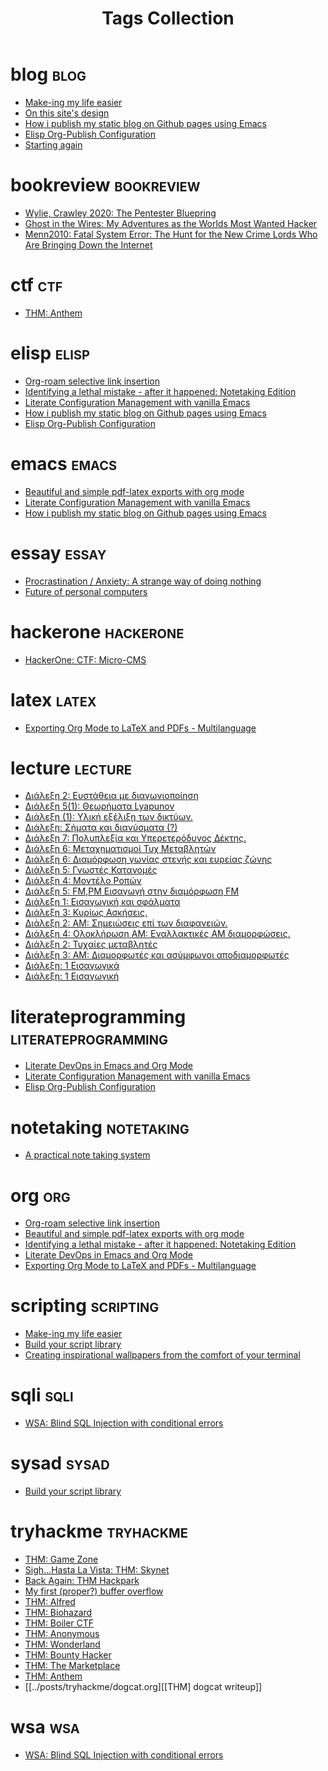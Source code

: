 #+TITLE: Tags Collection
#+DESCRIPTION: Collection of all posts, based on tags
* blog  :blog:
- [[../posts/20231227_making_my_life_easier.org][Make-ing my life easier]]
- [[../posts/20230611_on_this_sites_design.org][On this site's design]]
- [[../posts/20220719_how_i_publish_my_static_blog_on_github_pages_using_emacs.org][How i publish my static blog on Github pages using Emacs]]
- [[../posts/20221228_elisp-org-publish-blog-configuration.org][Elisp Org-Publish Configuration]]
- [[../posts/20220127_first_post.org][Starting again]]
* bookreview  :bookreview:
- [[../posts/books/WylieCrawley_ThePentesterBlueprint.org][Wylie, Crawley 2020: The Pentester Bluepring]]
- [[../posts/books/Mitnick2011-ghostinthewires.org][Ghost in the Wires: My Adventures as the Worlds Most Wanted Hacker]]
- [[../posts/books/Menn2010_fatalsystemerror.org][Menn2010: Fatal System Error: The Hunt for the New Crime Lords Who Are Bringing Down the Internet]]
* ctf  :ctf:
- [[../posts/20231021_thm_anthem.org][THM: Anthem]]
* elisp  :elisp:
- [[../posts/20230527_org_roam_selective_link_insertion.org][Org-roam selective link insertion]]
- [[../posts/20230110_identifying_a_lethal_mistake_after_it_happened_notetaking_edition.org][Identifying a lethal mistake - after it happened: Notetaking Edition]]
- [[../posts/20220903_literate_configuration_management_with_vanilla_emacs.org][Literate Configuration Management with vanilla Emacs]]
- [[../posts/20220719_how_i_publish_my_static_blog_on_github_pages_using_emacs.org][How i publish my static blog on Github pages using Emacs]]
- [[../posts/20221228_elisp-org-publish-blog-configuration.org][Elisp Org-Publish Configuration]]
* emacs  :emacs:
- [[../posts/20230406_beautiful_and_simple_pdf_latex_exports_with_org_mode.org][Beautiful and simple pdf-latex exports with org mode]]
- [[../posts/20220903_literate_configuration_management_with_vanilla_emacs.org][Literate Configuration Management with vanilla Emacs]]
- [[../posts/20220719_how_i_publish_my_static_blog_on_github_pages_using_emacs.org][How i publish my static blog on Github pages using Emacs]]
* essay  :essay:
- [[../posts/20231123_procrastination_anxiety_a_strange_way_of_doing_nothing.org][Procrastination / Anxiety: A strange way of doing nothing]]
- [[../posts/20230412_future_of_personal_computers.org][Future of personal computers]]
* hackerone  :hackerone:
- [[../posts/20240121_hackerone_ctf_challenges.org][HackerOne: CTF: Micro-CMS]]
* latex  :latex:
- [[../posts/20220527_exporting_org_mode_to_latex_multilanguage.org][Exporting Org Mode to LaTeX and PDFs - Multilanguage]]
* lecture  :lecture:
- [[../posts/lectures/auth/sae2/lec_SAE2_20230329.org][Διάλεξη 2: Ευστάθεια με διαγωνιοποίηση]]
- [[../posts/lectures/auth/sae2/lec_SAE2_20230317.org][Διάλεξη 5(1): Θεωρήματα Lyapunov]]
- [[../posts/lectures/auth/cn1/lec_CN1_20230314.org][Διάλεξη (1): Υλική εξέλιξη των δικτύων.]]
- [[../posts/lectures/auth/tlp2/lec_TLP2_20230306.org][Διάλεξη: Σήματα και διανύσματα (?)]]
- [[../posts/lectures/auth/tlp1/lec_TLP1_20221107.org][Διάλεξη 7: Πολυπλεξία και Υπερετερόδυνος Δέκτης.]]
- [[../posts/lectures/auth/ssd/lec_SSD_20221102.org][Διάλεξη 6: Μεταχηματισμοί Τυχ Μεταβλητών]]
- [[../posts/lectures/auth/tlp1/lec_TLP1_20221025.org][Διάλεξη 6: Διαμόρφωση γωνίας στενής και ευρείας ζώνης]]
- [[../posts/lectures/auth/ssd/lec_SSD_20221019.org][Διάλεξη 5: Γνωστές Κατανομές]]
- [[../posts/lectures/auth/ssd/lec_SSD_20221017.org][Διάλεξη 4: Μοντέλο Ροπών]]
- [[../posts/lectures/auth/tlp1/lec_TLP1_20221017.org][Διάλεξη 5: FM,PM Εισαγωγή στην διαμόρφωση FM]]
- [[../posts/lectures/auth/sae1/lec_SAE1_20221013.org][Διάλεξη 1: Εισαγωγική και σφάλματα]]
- [[../posts/lectures/auth/ssd/lec_SSD_20221012.org][Διάλεξη 3: Κυρίως Ασκήσεις.]]
- [[../posts/lectures/auth/tlp1/lec_TLP1_20221012.org][Διάλεξη 2: ΑΜ: Σημειώσεις επί των διαφανειών.]]
- [[../posts/lectures/auth/tlp1/lec_TLP1_20221011.org][Διάλεξη 4: Ολοκλήρωση AM: Εναλλακτικές AM διαμορφώσεις.]]
- [[../posts/lectures/auth/ssd/lec_SSD_20221010.org][Διάλεξη 2: Τυχαίες μεταβλητές]]
- [[../posts/lectures/auth/tlp1/lec_TLP1_20221010.org][Διάλεξη 3: AM: Διαμορφωτές και ασύμφωνοι αποδιαμορφωτές]]
- [[../posts/lectures/auth/ssd/lec_SSD_20221003.org][Διάλεξη: 1 Εισαγωγικά]]
- [[../posts/lectures/auth/tlp1/lec_TLP1_20221003.org][Διάλεξη: 1 Εισαγωγική]]
* literateprogramming  :literateprogramming:
- [[../posts/20230109_notes_literate_devops_in_emacs_and_org_mode.org][Literate DevOps in Emacs and Org Mode]]
- [[../posts/20220903_literate_configuration_management_with_vanilla_emacs.org][Literate Configuration Management with vanilla Emacs]]
- [[../posts/20221228_elisp-org-publish-blog-configuration.org][Elisp Org-Publish Configuration]]
* noexport  :noexport:
- [[../posts/tryhackme/githappens.org][Git Happens]]
* notetaking  :notetaking:
- [[../posts/20230309_a_practical_note_taking_system.org][A practical note taking system]]
* org  :org:
- [[../posts/20230527_org_roam_selective_link_insertion.org][Org-roam selective link insertion]]
- [[../posts/20230406_beautiful_and_simple_pdf_latex_exports_with_org_mode.org][Beautiful and simple pdf-latex exports with org mode]]
- [[../posts/20230110_identifying_a_lethal_mistake_after_it_happened_notetaking_edition.org][Identifying a lethal mistake - after it happened: Notetaking Edition]]
- [[../posts/20230109_notes_literate_devops_in_emacs_and_org_mode.org][Literate DevOps in Emacs and Org Mode]]
- [[../posts/20220527_exporting_org_mode_to_latex_multilanguage.org][Exporting Org Mode to LaTeX and PDFs - Multilanguage]]
* scripting  :scripting:
- [[../posts/20231227_making_my_life_easier.org][Make-ing my life easier]]
- [[../posts/20230208_spending_five_minutes_to_do_something_i_could_have_done_in_ten.org][Build your script library]]
- [[../posts/20230105_creating_inspirational_wallpapers_from_the_comfort_of_your_terminal.org][Creating inspirational wallpapers from the comfort of your terminal]]
* sqli  :sqli:
- [[../posts/20240213_wsa_blind_sql_injection_with_conditional_errors.org][WSA: Blind SQL Injection with conditional errors]]
* sysad  :sysad:
- [[../posts/20230208_spending_five_minutes_to_do_something_i_could_have_done_in_ten.org][Build your script library]]
* tryhackme  :tryhackme:
- [[../posts/20231227_thm_game_zone.org][THM: Game Zone]]
- [[../posts/20231215_sigh_hasta_la_vista_thm_skynet.org][Sigh...Hasta La Vista: THM: Skynet]]
- [[../posts/20231214_back_again_thm_hackpark.org][Back Again: THM Hackpark]]
- [[../posts/20231205_my_first_proper_buffer_overflow.org][My first (proper?) buffer overflow]]
- [[../posts/20231130_thm_alfred.org][THM: Alfred]]
- [[../posts/20231120_thm_biohazard.org][THM: Biohazard]]
- [[../posts/20231111_thm_boiler_ctf.org][THM: Boiler CTF]]
- [[../posts/20231107_thm_anonymous.org][THM: Anonymous]]
- [[../posts/20231106_thm_wonderland.org][THM: Wonderland]]
- [[../posts/20231105_thm_bounty_hacker.org][THM: Bounty Hacker]]
- [[../posts/20231022_thm_the_marketplace.org][THM: The Marketplace]]
- [[../posts/20231021_thm_anthem.org][THM: Anthem]]
- [[../posts/tryhackme/dogcat.org][[THM] dogcat writeup]]
* wsa  :wsa:
- [[../posts/20240213_wsa_blind_sql_injection_with_conditional_errors.org][WSA: Blind SQL Injection with conditional errors]]
